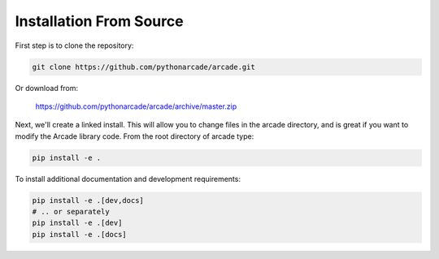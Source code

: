 Installation From Source
========================

First step is to clone the repository:

.. code-block:: bash

    git clone https://github.com/pythonarcade/arcade.git

Or download from:

    https://github.com/pythonarcade/arcade/archive/master.zip

Next, we'll create a linked install. This will allow you to change files in the
arcade directory, and is great
if you want to modify the Arcade library code. From the root directory of
arcade type:

.. code-block:: bash

    pip install -e .

To install additional documentation and development requirements:

.. code-block:: bash

    pip install -e .[dev,docs]
    # .. or separately
    pip install -e .[dev]
    pip install -e .[docs]
